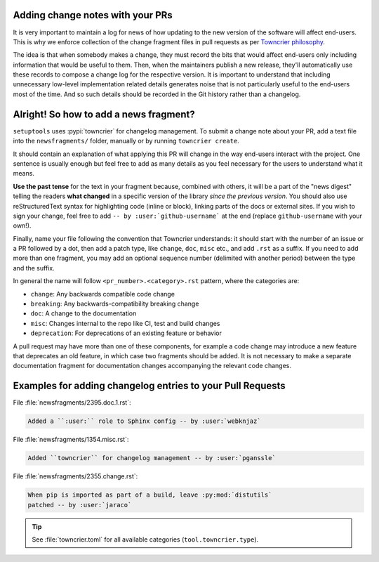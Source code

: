 .. _Adding change notes with your PRs:

Adding change notes with your PRs
^^^^^^^^^^^^^^^^^^^^^^^^^^^^^^^^^

It is very important to maintain a log for news of how
updating to the new version of the software will affect
end-users. This is why we enforce collection of the change
fragment files in pull requests as per `Towncrier philosophy`_.

The idea is that when somebody makes a change, they must record
the bits that would affect end-users only including information
that would be useful to them. Then, when the maintainers publish
a new release, they'll automatically use these records to compose
a change log for the respective version. It is important to
understand that including unnecessary low-level implementation
related details generates noise that is not particularly useful
to the end-users most of the time. And so such details should be
recorded in the Git history rather than a changelog.

Alright! So how to add a news fragment?
^^^^^^^^^^^^^^^^^^^^^^^^^^^^^^^^^^^^^^^

``setuptools`` uses :pypi:`towncrier` for changelog management.
To submit a change note about your PR, add a text file into the
``newsfragments/`` folder, manually or by running
``towncrier create``.

It should contain an
explanation of what applying this PR will change in the way
end-users interact with the project. One sentence is usually
enough but feel free to add as many details as you feel necessary
for the users to understand what it means.

**Use the past tense** for the text in your fragment because,
combined with others, it will be a part of the "news digest"
telling the readers **what changed** in a specific version of
the library *since the previous version*. You should also use
reStructuredText syntax for highlighting code (inline or block),
linking parts of the docs or external sites.
If you wish to sign your change, feel free to add ``-- by
:user:`github-username``` at the end (replace ``github-username``
with your own!).

Finally, name your file following the convention that Towncrier
understands: it should start with the number of an issue or a
PR followed by a dot, then add a patch type, like ``change``,
``doc``, ``misc`` etc., and add ``.rst`` as a suffix. If you
need to add more than one fragment, you may add an optional
sequence number (delimited with another period) between the type
and the suffix.

In general the name will follow ``<pr_number>.<category>.rst`` pattern,
where the categories are:

- ``change``: Any backwards compatible code change
- ``breaking``: Any backwards-compatibility breaking change
- ``doc``: A change to the documentation
- ``misc``: Changes internal to the repo like CI, test and build changes
- ``deprecation``: For deprecations of an existing feature or behavior

A pull request may have more than one of these components, for example
a code change may introduce a new feature that deprecates an old
feature, in which case two fragments should be added. It is not
necessary to make a separate documentation fragment for documentation
changes accompanying the relevant code changes.

Examples for adding changelog entries to your Pull Requests
^^^^^^^^^^^^^^^^^^^^^^^^^^^^^^^^^^^^^^^^^^^^^^^^^^^^^^^^^^^

File :file:`newsfragments/2395.doc.1.rst`:

.. code-block:: rst

    Added a ``:user:`` role to Sphinx config -- by :user:`webknjaz`

File :file:`newsfragments/1354.misc.rst`:

.. code-block:: rst

    Added ``towncrier`` for changelog management -- by :user:`pganssle`

File :file:`newsfragments/2355.change.rst`:

.. code-block:: rst

    When pip is imported as part of a build, leave :py:mod:`distutils`
    patched -- by :user:`jaraco`

.. tip::

   See :file:`towncrier.toml` for all available categories
   (``tool.towncrier.type``).

.. _Towncrier philosophy:
   https://towncrier.readthedocs.io/en/latest/#philosophy
